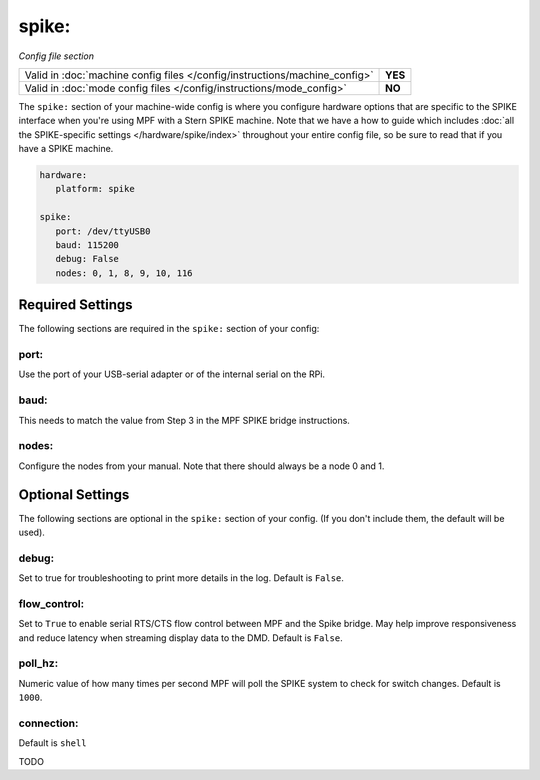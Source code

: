 spike:
======


*Config file section*

+----------------------------------------------------------------------------+---------+
| Valid in :doc:`machine config files </config/instructions/machine_config>` | **YES** |
+----------------------------------------------------------------------------+---------+
| Valid in :doc:`mode config files </config/instructions/mode_config>`       | **NO**  |
+----------------------------------------------------------------------------+---------+

The ``spike:`` section of your machine-wide config is where you
configure hardware options that are specific to the SPIKE interface
when you're using MPF with a Stern SPIKE machine.
Note that we have a how to guide which includes
:doc:`all the SPIKE-specific settings </hardware/spike/index>` throughout your entire
config file, so be sure to read that if you have a SPIKE machine.

.. code-block:: yaml

   hardware:
      platform: spike

   spike:
      port: /dev/ttyUSB0
      baud: 115200
      debug: False
      nodes: 0, 1, 8, 9, 10, 116

Required Settings
-----------------

The following sections are required in the ``spike:`` section of your config:

port:
~~~~~

Use the port of your USB-serial adapter or of the internal serial
on the RPi.

baud:
~~~~~

This needs to match the value from Step 3 in the MPF SPIKE bridge
instructions.

nodes:
~~~~~~

Configure the nodes from your manual. Note that there should
always be a node 0 and 1.

Optional Settings
-----------------
The following sections are optional in the ``spike:`` section of your config.
(If you don't include them, the default will be used).

debug:
~~~~~~

Set to true for troubleshooting to print more details in the log.
Default is ``False``.

flow_control:
~~~~~~~~~~~~~

Set to ``True`` to enable serial RTS/CTS flow control between MPF and the Spike bridge. May
help improve responsiveness and reduce latency when streaming display data to the DMD.
Default is ``False``.

poll_hz:
~~~~~~~~

Numeric value of how many times per second MPF will poll the SPIKE
system to check for switch changes. Default is ``1000``.

connection:
~~~~~~~~~~~

Default is ``shell``

TODO
